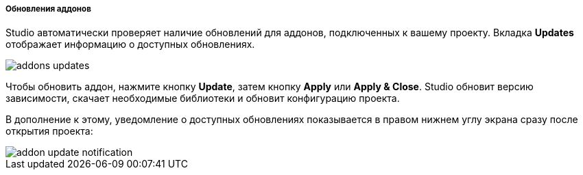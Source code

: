 :sourcesdir: ../../../../../source

[[addons_updates]]
===== Обновления аддонов

Studio автоматически проверяет наличие обновлений для аддонов, подключенных к вашему проекту.
Вкладка *Updates* отображает информацию о доступных обновлениях.

image::features/project/addons-updates.png[align="center"]

Чтобы обновить аддон, нажмите кнопку *Update*, затем кнопку *Apply* или *Apply & Close*.
Studio обновит версию зависимости, скачает необходимые библиотеки и обновит конфигурацию проекта.

В дополнение к этому, уведомление о доступных обновлениях показывается в правом нижнем углу экрана
сразу после открытия проекта:

image::features/project/addon-update-notification.png[align="center"]